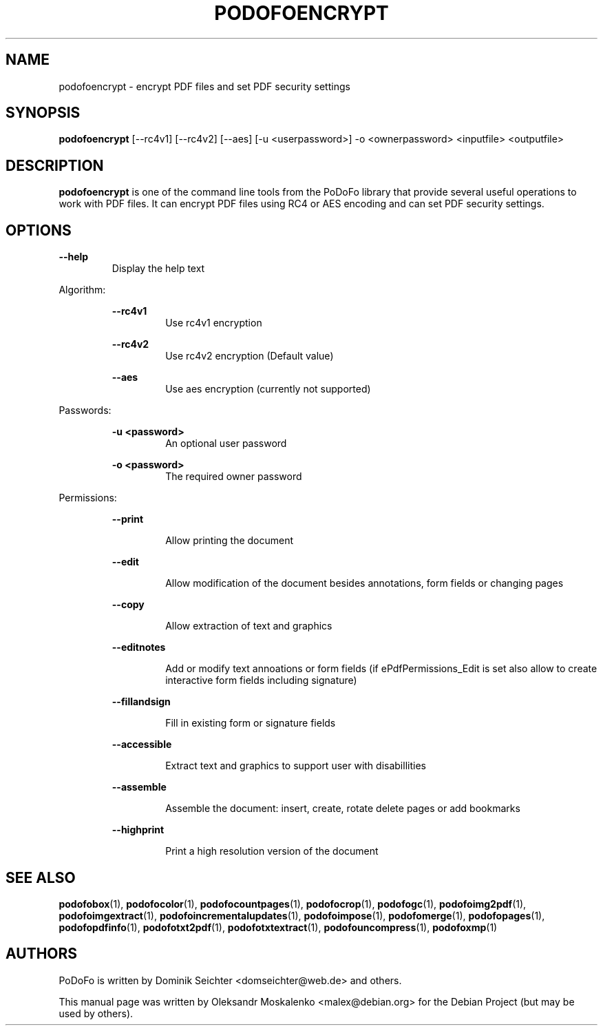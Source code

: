 .TH "PODOFOENCRYPT" "1" "2010-12-09" "PoDoFo" "podofoencrypt"
.PP
.SH NAME
podofoencrypt \- encrypt PDF files and set PDF security settings
.PP
.SH SYNOPSIS
\fBpodofoencrypt\fR [\-\-rc4v1] [\-\-rc4v2] [\-\-aes] [\-u <userpassword>] \-o <ownerpassword> <inputfile> <outputfile>
.PP
.SH DESCRIPTION
.B podofoencrypt
is one of the command line tools from the PoDoFo library that provide several
useful operations to work with PDF files\. It can encrypt PDF files using RC4
or AES encoding and can set PDF security settings\.
.PP
.SH "OPTIONS"
\fB\-\-help\fR
.RS
Display the help text
.RE
.PP
Algorithm:
.PP
.RS
\fB\-\-rc4v1\fR
.RS
Use rc4v1 encryption
.RE
.PP
\fB\-\-rc4v2\fR
.RS
Use rc4v2 encryption (Default value)
.RE
.PP
\fB\-\-aes\fR
.RS
Use aes encryption (currently not supported)
.RE
.RE
.PP
Passwords:
.PP
.RS
\fB\-u <password>\fR
.RS
An optional user password
.RE
.PP
\fB\-o <password>\fR
.RS
The required owner password
.RE
.RE
.PP
Permissions:
.RS
.PP
\fB\-\-print\fR
.RS
.PP
Allow printing the document
.RE
.PP
\fB\-\-edit\fR
.RS
.PP
Allow modification of the document besides annotations, form fields or changing pages
.RE
.PP
\fB\-\-copy\fR
.RS
.PP
Allow extraction of text and graphics
.RE
.PP
\fB\-\-editnotes\fR
.RS
.PP
Add or modify text annoations or form fields (if ePdfPermissions_Edit is set also allow to create interactive form fields including signature)
.RE
.PP
\fB\-\-fillandsign\fR
.RS
.PP
Fill in existing form or signature fields
.RE
.PP
\fB\-\-accessible\fR
.RS
.PP
Extract text and graphics to support user with disabillities
.RE
.PP
\fB\-\-assemble\fR
.RS
.PP
Assemble the document: insert, create, rotate delete pages or add bookmarks
.RE
.PP
\fB\-\-highprint   \fR
.RS
.PP
Print a high resolution version of the document
.PP
.SH SEE ALSO
.BR podofobox (1),
.BR podofocolor (1),
.BR podofocountpages (1),
.BR podofocrop (1),
.BR podofogc (1),
.BR podofoimg2pdf (1),
.BR podofoimgextract (1),
.BR podofoincrementalupdates (1),
.BR podofoimpose (1),
.BR podofomerge (1),
.BR podofopages (1),
.BR podofopdfinfo (1),
.BR podofotxt2pdf (1),
.BR podofotxtextract (1),
.BR podofouncompress (1),
.BR podofoxmp (1)
.PP
.SH AUTHORS
.PP
PoDoFo is written by Dominik Seichter <domseichter@web\.de> and others\.
.PP
This manual page was written by Oleksandr Moskalenko <malex@debian\.org> for
the Debian Project (but may be used by others)\.
